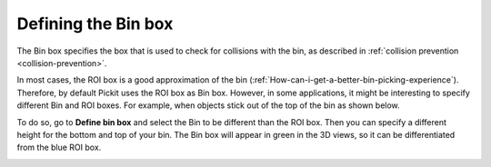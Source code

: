 .. _bin-box:

Defining the Bin box
---------------------

The Bin box specifies the box that is used to check for collisions with the bin, as described in :ref:`collision prevention <collision-prevention>`.

In most cases, the ROI box is a good approximation of the bin (:ref:`How-can-i-get-a-better-bin-picking-experience`). Therefore, by default Pickit uses the ROI box as Bin box. However, in some applications, it might be interesting to specify different Bin and ROI boxes. For example, when objects stick out of the top of the bin as shown below.


.. image:: /assets/images/documentation/Bin-vs-Roi.png

To do so, go to **Define bin box** and select the Bin to be different than the ROI box. Then you can specify a different height for the bottom and top of your bin. The Bin box will appear in green in the 3D views, so it can be differentiated from the blue ROI box.

.. image:: /assets/images/documentation/Bin-vs-Roi-view.png